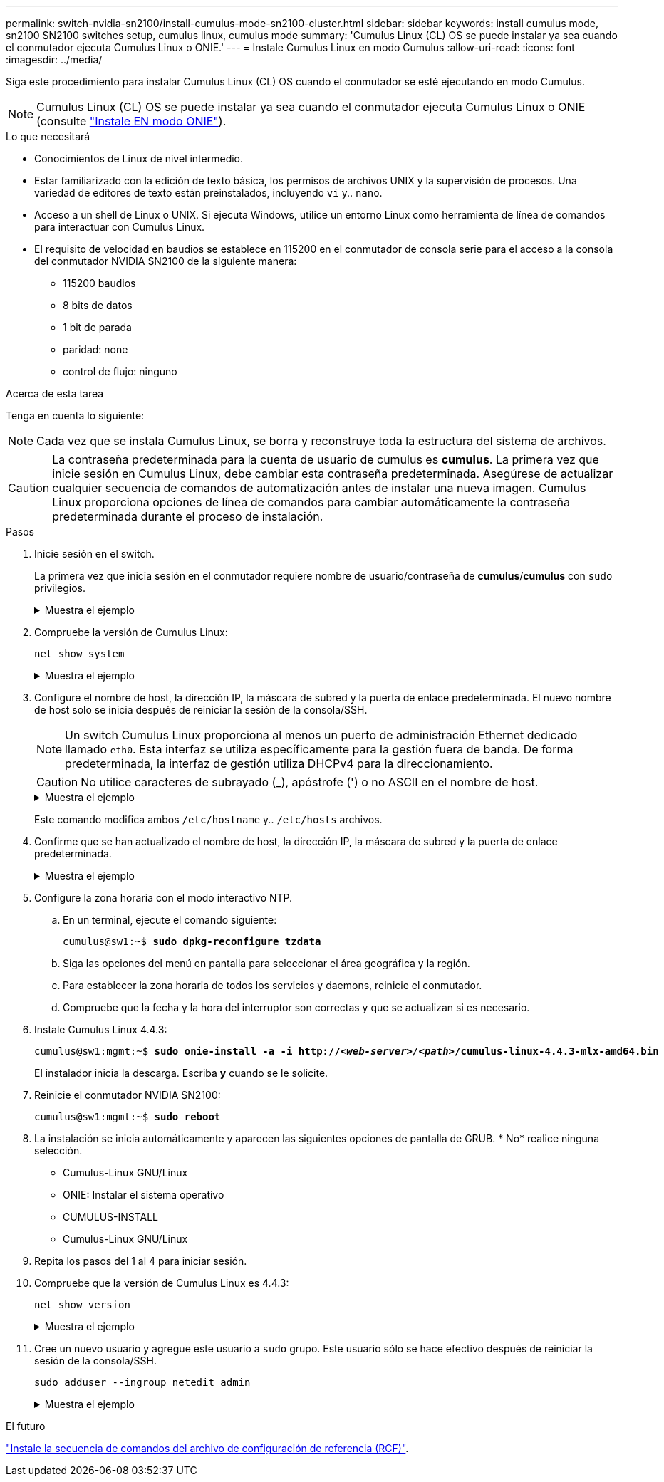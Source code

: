 ---
permalink: switch-nvidia-sn2100/install-cumulus-mode-sn2100-cluster.html 
sidebar: sidebar 
keywords: install cumulus mode, sn2100 SN2100 switches setup, cumulus linux, cumulus mode 
summary: 'Cumulus Linux (CL) OS se puede instalar ya sea cuando el conmutador ejecuta Cumulus Linux o ONIE.' 
---
= Instale Cumulus Linux en modo Cumulus
:allow-uri-read: 
:icons: font
:imagesdir: ../media/


[role="lead"]
Siga este procedimiento para instalar Cumulus Linux (CL) OS cuando el conmutador se esté ejecutando en modo Cumulus.


NOTE: Cumulus Linux (CL) OS se puede instalar ya sea cuando el conmutador ejecuta Cumulus Linux o ONIE (consulte link:install-onie-mode-sn2100-cluster.html["Instale EN modo ONIE"]).

.Lo que necesitará
* Conocimientos de Linux de nivel intermedio.
* Estar familiarizado con la edición de texto básica, los permisos de archivos UNIX y la supervisión de procesos. Una variedad de editores de texto están preinstalados, incluyendo `vi` y.. `nano`.
* Acceso a un shell de Linux o UNIX. Si ejecuta Windows, utilice un entorno Linux como herramienta de línea de comandos para interactuar con Cumulus Linux.
* El requisito de velocidad en baudios se establece en 115200 en el conmutador de consola serie para el acceso a la consola del conmutador NVIDIA SN2100 de la siguiente manera:
+
** 115200 baudios
** 8 bits de datos
** 1 bit de parada
** paridad: none
** control de flujo: ninguno




.Acerca de esta tarea
Tenga en cuenta lo siguiente:


NOTE: Cada vez que se instala Cumulus Linux, se borra y reconstruye toda la estructura del sistema de archivos.


CAUTION: La contraseña predeterminada para la cuenta de usuario de cumulus es *cumulus*. La primera vez que inicie sesión en Cumulus Linux, debe cambiar esta contraseña predeterminada. Asegúrese de actualizar cualquier secuencia de comandos de automatización antes de instalar una nueva imagen. Cumulus Linux proporciona opciones de línea de comandos para cambiar automáticamente la contraseña predeterminada durante el proceso de instalación.

.Pasos
. Inicie sesión en el switch.
+
La primera vez que inicia sesión en el conmutador requiere nombre de usuario/contraseña de *cumulus*/*cumulus* con `sudo` privilegios.

+
.Muestra el ejemplo
[%collapsible]
====
[listing, subs="+quotes"]
----
cumulus login: *cumulus*
Password: *cumulus*
You are required to change your password immediately (administrator enforced)
Changing password for cumulus.
Current password: *cumulus*
New password: *<new_password>*
Retype new password: *<new_password>*
----
====
. Compruebe la versión de Cumulus Linux:
+
`net show system`

+
.Muestra el ejemplo
[%collapsible]
====
[listing, subs="+quotes"]
----
cumulus@cumulus:mgmt:~$ *net show system*
Hostname......... cumulus
Build............ *Cumulus Linux 4.4.3*
Uptime........... 0:08:20.860000
Model............ Mlnx X86
CPU.............. x86_64 Intel Atom C2558 2.40GHz
Memory........... 8GB
Disk............. 14.7GB
ASIC............. Mellanox Spectrum MT52132
Ports............ 16 x 100G-QSFP28
Part Number...... MSN2100-CB2FC
Serial Number.... MT2105T05177
Platform Name.... x86_64-mlnx_x86-r0
Product Name..... MSN2100
ONIE Version..... 2019.11-5.2.0020-115200
Base MAC Address. 04:3F:72:43:92:80
Manufacturer..... Mellanox
----
====
. Configure el nombre de host, la dirección IP, la máscara de subred y la puerta de enlace predeterminada. El nuevo nombre de host solo se inicia después de reiniciar la sesión de la consola/SSH.
+

NOTE: Un switch Cumulus Linux proporciona al menos un puerto de administración Ethernet dedicado llamado `eth0`. Esta interfaz se utiliza específicamente para la gestión fuera de banda. De forma predeterminada, la interfaz de gestión utiliza DHCPv4 para la direccionamiento.

+

CAUTION: No utilice caracteres de subrayado (_), apóstrofe (') o no ASCII en el nombre de host.

+
.Muestra el ejemplo
[%collapsible]
====
[listing, subs="+quotes"]
----
cumulus@cumulus:mgmt:~$ *net add hostname sw1*
cumulus@cumulus:mgmt:~$ *net add interface eth0 ip address 10.233.204.71*
cumulus@cumulus:mgmt:~$ *net add interface eth0 ip gateway 10.233.204.1*
cumulus@cumulus:mgmt:~$ *net pending*
cumulus@cumulus:mgmt:~$ *net commit*
----
====
+
Este comando modifica ambos `/etc/hostname` y.. `/etc/hosts` archivos.

. Confirme que se han actualizado el nombre de host, la dirección IP, la máscara de subred y la puerta de enlace predeterminada.
+
.Muestra el ejemplo
[%collapsible]
====
[listing, subs="+quotes"]
----
cumulus@sw1:mgmt:~$ *hostname sw1*
cumulus@sw1:mgmt:~$ *ifconfig eth0*
eth0: flags=4163<UP,BROADCAST,RUNNING,MULTICAST>  mtu 1500
inet 10.233.204.71  netmask 255.255.254.0  broadcast 10.233.205.255
inet6 fe80::bace:f6ff:fe19:1df6  prefixlen 64  scopeid 0x20<link>
ether b8:ce:f6:19:1d:f6  txqueuelen 1000  (Ethernet)
RX packets 75364  bytes 23013528 (21.9 MiB)
RX errors 0  dropped 7  overruns 0  frame 0
TX packets 4053  bytes 827280 (807.8 KiB)
TX errors 0  dropped 0 overruns 0  carrier 0  collisions 0 device memory 0xdfc00000-dfc1ffff

cumulus@sw1::mgmt:~$ *ip route show vrf mgmt*
default via 10.233.204.1 dev eth0
unreachable default metric 4278198272
10.233.204.0/23 dev eth0 proto kernel scope link src 10.233.204.71
127.0.0.0/8 dev mgmt proto kernel scope link src 127.0.0.1
----
====
. Configure la zona horaria con el modo interactivo NTP.
+
.. En un terminal, ejecute el comando siguiente:
+
[listing, subs="+quotes"]
----
cumulus@sw1:~$ *sudo dpkg-reconfigure tzdata*
----
.. Siga las opciones del menú en pantalla para seleccionar el área geográfica y la región.
.. Para establecer la zona horaria de todos los servicios y daemons, reinicie el conmutador.
.. Compruebe que la fecha y la hora del interruptor son correctas y que se actualizan si es necesario.


. Instale Cumulus Linux 4.4.3:
+
[listing, subs="+quotes"]
----
cumulus@sw1:mgmt:~$ *sudo onie-install -a -i http://_<web-server>/<path>_/cumulus-linux-4.4.3-mlx-amd64.bin*
----
+
El instalador inicia la descarga. Escriba *y* cuando se le solicite.

. Reinicie el conmutador NVIDIA SN2100:
+
[listing, subs="+quotes"]
----
cumulus@sw1:mgmt:~$ *sudo reboot*
----
. La instalación se inicia automáticamente y aparecen las siguientes opciones de pantalla de GRUB. * No* realice ninguna selección.
+
** Cumulus-Linux GNU/Linux
** ONIE: Instalar el sistema operativo
** CUMULUS-INSTALL
** Cumulus-Linux GNU/Linux


. Repita los pasos del 1 al 4 para iniciar sesión.
. Compruebe que la versión de Cumulus Linux es 4.4.3:
+
`net show version`

+
.Muestra el ejemplo
[%collapsible]
====
[listing, subs="+quotes"]
----
cumulus@sw1:mgmt:~$ *net show version*
NCLU_VERSION=1.0-cl4.4.3u0
DISTRIB_ID="Cumulus Linux"
DISTRIB_RELEASE=*4.4.3*
DISTRIB_DESCRIPTION=*"Cumulus Linux 4.4.3"*
----
====
. Cree un nuevo usuario y agregue este usuario a `sudo` grupo. Este usuario sólo se hace efectivo después de reiniciar la sesión de la consola/SSH.
+
`sudo adduser --ingroup netedit admin`

+
.Muestra el ejemplo
[%collapsible]
====
[listing, subs="+quotes"]
----
cumulus@sw1:mgmt:~$ *sudo adduser --ingroup netedit admin*
[sudo] password for cumulus:
Adding user `admin’ ...
Adding new user `admin’ (1001) with group `netedit' ...
Creating home directory `/home/admin’ ...
Copying files from `/etc/skel' ...
New password:
Retype new password:
passwd: password updated successfully
Changing the user information for admin
Enter the new value, or press ENTER for the default
Full Name []:
Room Number []:
Work Phone []:
Home Phone []:
Other []:
Is the information correct? [Y/n] *y*

cumulus@sw1:mgmt:~$ *sudo adduser admin sudo*
[sudo] password for cumulus:
Adding user `admin' to group `sudo' ...
Adding user admin to group sudo
Done.
cumulus@sw1:mgmt:~$ exit
logout
Connection to 10.233.204.71 closed.

[admin@cycrh6svl01 ~]$ ssh admin@10.233.204.71
admin@10.233.204.71's password:
Linux sw1 4.19.0-cl-1-amd64 #1 SMP Cumulus 4.19.206-1+cl4.4.1u1 (2021-09-09) x86_64
Welcome to NVIDIA Cumulus (R) Linux (R)

For support and online technical documentation, visit
http://www.cumulusnetworks.com/support

The registered trademark Linux (R) is used pursuant to a sublicense from LMI, the exclusive licensee of Linus Torvalds, owner of the mark on a world-wide basis.
admin@sw1:mgmt:~$
----
====


.El futuro
link:install-rcf-sn2100-cluster.html["Instale la secuencia de comandos del archivo de configuración de referencia (RCF)"].
